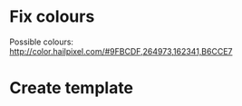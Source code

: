 * Fix colours
  Possible colours: http://color.hailpixel.com/#9FBCDF,264973,162341,B6CCE7
* Create template
